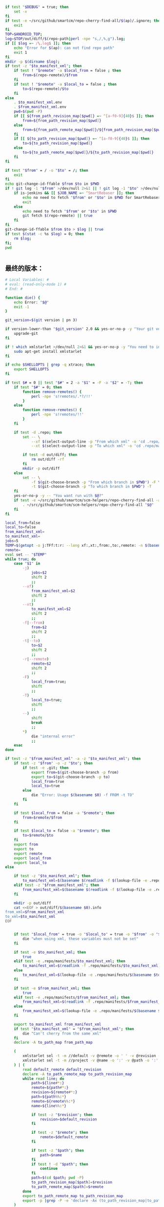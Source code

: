 #+name: script-to-find-patches
#+BEGIN_SRC sh
  if test "$DEBUG" = true; then
      set -x
  fi
  if test -e ~/src/github/smartcm/repo-cherry-find-all/$(ap)/.ignore; then
      exit
  fi
  TOP=$ANDROID_TOP;
  log=$TOP/out/diff/$(repo-path|perl -npe "s,/,%,g").log;
  if [[ $log =~ /\.log$ ]]; then
      echo "Error for $(ap): can not find repo path"
      exit 1
  fi
  mkdir -p $(dirname $log);
  if test -z "$to_manifest_xml"; then
      if test ! "$remote" -a $local_from = false ; then
          from=$(repo-remote)/$from
      fi
      if test ! "$remote" -a $local_to = false ; then
          to=$(repo-remote)/$to
      fi
  else
      . $to_manifest_xml.env
      . $from_manifest_xml.env
      pwd=$(pwd -P)
      if [[ ${from_path_revision_map[$pwd]} =~ ^[a-f0-9]{40}$ ]]; then
          from=${from_path_revision_map[$pwd]}
      else
          from=${from_path_remote_map[$pwd]}/${from_path_revision_map[$pwd]}
      fi
      if [[ ${to_path_revision_map[$pwd]} =~ ^[a-f0-9]{40}$ ]]; then
          to=${to_path_revision_map[$pwd]}
      else
          to=${to_path_remote_map[$pwd]}/${to_path_revision_map[$pwd]}
      fi
  fi

  if test "$from" = / -o "$to" = /; then
      exit
  fi
  echo git-change-id-ffable $from $to in $PWD
  if ! git log -1 "$from" >/dev/null 2>&1 || ! git log -1 "$to" >/dev/null 2>&1; then
      if is-jenkins && [[ $JOB_NAME =~ ^SmartRebaser ]]; then
          echo no need to fetch "$from" or "$to" in $PWD for SmartRebaser
          exit
      else
          echo need to fetch "$from" or "$to" in $PWD
          git fetch $(repo-remote) || true
      fi
  fi
  git-change-id-ffable $from $to > $log || true
  if test $(stat -c %s $log) = 0; then
      rm $log;
  fi;
  pwd


#+END_SRC
** 最终的版本：

#+name: read-only
#+BEGIN_SRC sh
# Local Variables: #
# eval: (read-only-mode 1) #
# End: #
#+END_SRC

#+name: old-code
#+BEGIN_SRC sh
  function die() {
      echo Error: "$@"
      exit -1
  }

  git_version=$(git version | pn 3)

  if version-lower-than "$git_version" 2.0 && yes-or-no-p -y "Your git version is too low, upgrade?"; then
      upgrade-git
  fi

  if ! which xmlstarlet >/dev/null 2>&1 && yes-or-no-p -y "You need to install xmlstarlet, do it now?"; then
      sudo apt-get install xmlstarlet
  fi

  if echo $SHELLOPTS | grep -q xtrace; then
      export SHELLOPTS
  fi

  if test $# = 0 || test "$#" = 2 -a "$1" = -F -a "$2" = -T; then
      if test "$#" = 0; then
          function remove-remotes() {
              perl -npe 's!remotes/.*?/!!'
          }
      else
          function remove-remotes() {
              perl -npe 's!remotes/!!'
          }
      fi

      if test -d .repo; then
          set -- \
              --xf $(select-output-line -p "From which xml" -o 'cd .repo/manifests; find . -name "*.xml"') \
              --xt $(select-output-line -p "To which xml" -o 'cd .repo/manifests; find . -name "*.xml"')

          if test -d out/diff; then
              rm out/diff -rf
          fi
          mkdir -p out/diff
      else
          set -- \
              -f $(git-choose-branch -p "From which branch in $PWD") -F \
              -t $(git-choose-branch -p "To which branch in $PWD") -T
      fi
      yes-or-no-p -y -- "You want run with $@?"
      if test -e ~/src/github/smartcm/scm-helpers/repo-cherry-find-all -a -d .repo; then
          . ~/src/github/smartcm/scm-helpers/repo-cherry-find-all "$@"
      fi
  fi

  local_from=false
  local_to=false
  from_manifest_xml=
  to_manifest_xml=
  jobs=5
  TEMP=$(getopt -o j:TFf:t:r: --long xf:,xt:,from:,to:,remote: -n $(basename $0) -- "$@")
  remote=
  eval set -- "$TEMP"
  while true; do
      case "$1" in
          -j)
              jobs=$2
              shift 2
              ;;
          --xf)
              from_manifest_xml=$2
              shift 2
              ;;
          --xt)
              to_manifest_xml=$2
              shift 2
              ;;
          -f|--from)
              from=$2
              shift 2
              ;;
          -t|--to)
              to=$2
              shift 2
              ;;
          -r|--remote)
              remote=$2
              shift 2
              ;;
          -F)
              local_from=true;
              shift
              ;;
          -T)
              local_to=true;
              shift
              ;;
          --)
              shift
              break
              ;;
          ,*)
              die "internal error"
              ;;
      esac
  done

  if test -z "$from_manifest_xml" -a -z "$to_manifest_xml"; then
      if test -z "$from" -o -z "$to"; then
          if test -e .git; then
              export from=$(git-choose-branch -p from)
              export to=$(git-choose-branch -p to)
              local_from=true
              local_to=true
          else
              die "Error: Usage $(basename $0) -f FROM -t TO"
          fi
      fi

      if test $local_from = false -a "$remote"; then
          from=$remote/$from
      fi

      if test $local_to = false -a "$remote"; then
          to=$remote/$to
      fi
      export from
      export to
      export remote
      export local_from
      export local_to
  else

      if test -z "$to_manifest_xml"; then
          to_manifest_xml=$(basename $(readlink -f $(lookup-file -e .repo/manifest.xml)))
      elif test -z "$from_manifest_xml"; then
          from_manifest_xml=$(basename $(readlink -f $(lookup-file -e .repo/manifest.xml)))
      fi

      mkdir -p out/diff
      cat <<EOF > out/diff/$(basename $0).info
  from_xml=$from_manifest_xml
  to_xml=$to_manifest_xml
  EOF


      if test "$local_from" = true -o "$local_to" = true -o "$from" -o "$to" -o "$remote"; then
          die "when using xml, these variables must not be set"
      fi

      if test -e $to_manifest_xml; then
          true
      elif test -e .repo/manifests/$to_manifest_xml; then
          to_manifest_xml=$(readlink -f .repo/manifests/$to_manifest_xml)
      else
          to_manifest_xml=$(lookup-file -e .repo/manifests/$(basename $to_manifest_xml))
      fi

      if test -e $from_manifest_xml; then
          true
      elif test -e .repo/manifests/$from_manifest_xml; then
          from_manifest_xml=$(readlink -f .repo/manifests/$from_manifest_xml)
      else
          from_manifest_xml=$(lookup-file -e .repo/manifests/$(basename $from_manifest_xml))
      fi

      export to_manifest_xml from_manifest_xml
      if test "$to_manifest_xml" = "$from_manifest_xml"; then
          die "Can't cherry from the same xml"
      fi
      declare -A to_path_map from_path_map

      (
          xmlstarlet sel -t -m //default -v @remote -o ' ' -v @revision -n $to_manifest_xml
          xmlstarlet sel -t -m //project -v @name -o ':' -v @path -o ':' -v @remote -o ':' -v @revision -n $to_manifest_xml
      ) | (
          read default_remote default_revision
          declare -A to_path_remote_map to_path_revision_map
          while read line; do
              path=${line#*:}
              remote=${path#*:}
              revision=${remote#*:}
              path=${path%%:*}
              remote=${remote%%:*}
              name=${line%%:*}

              if test -z "$revision"; then
                  revision=$default_revision
              fi

              if test -z "$remote"; then
                  remote=$default_remote
              fi

              if test -z "$path"; then
                  path=$name
              fi
              if test ! -d "$path"; then
                  continue
              fi
              path=$(cd $path; pwd -P)
              to_path_revision_map[$path]=$revision
              to_path_remote_map[$path]=$remote
          done
          export to_path_remote_map to_path_revision_map
          export -p |grep -P -e 'declare -Ax (to_path_revision_map|to_path_remote_map)' > $to_manifest_xml.env
      )

      (
          xmlstarlet sel -t -m //default -v @remote -o ' ' -v @revision -n $from_manifest_xml
          xmlstarlet sel -t -m //project -v @name -o ':' -v @path -o ':' -v @remote -o ':' -v @revision -n $from_manifest_xml
      ) | (
          read default_remote default_revision
          declare -A from_path_remote_map from_path_revision_map
          while read line; do
              path=${line#*:}
              remote=${path#*:}
              revision=${remote#*:}
              path=${path%%:*}
              remote=${remote%%:*}
              name=${line%%:*}

              if test -z "$revision"; then
                  revision=$default_revision
              fi

              if test -z "$remote"; then
                  remote=$default_remote
              fi

              if test -z "$path"; then
                  path=$name
              fi
              if test ! -d "$path"; then
                  continue
              fi
              path=$(cd $path; pwd -P)
              from_path_revision_map[$path]=$revision
              from_path_remote_map[$path]=$remote
          done
          export from_path_remote_map from_path_revision_map
          export -p |grep -P -e 'declare -Ax (from_path_revision_map|from_path_remote_map)' > $from_manifest_xml.env
      )
  fi
  rm -f out >/dev/null 2>&1 || true
  my-rfa -j $jobs "$(cat <<'EOFb4e84b0385f1'
  <<script-to-find-patches>>
  EOFb4e84b0385f1
  )"
#+END_SRC

#+name: the-ultimate-script
#+BEGIN_SRC sh :tangle ~/system-config/bin/repo-cherry-find-all :comments link :shebang "#!/bin/bash" :noweb yes
set -e

<<old-code>>
<<read-only>>
#+END_SRC

#+results: the-ultimate-script

